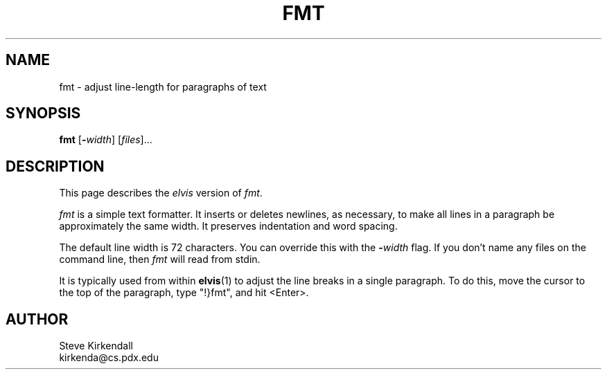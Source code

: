 .TH FMT 1
.SH NAME
fmt - adjust line-length for paragraphs of text
.SH SYNOPSIS
\fBfmt\fP [\fB\-\fIwidth\fR] [\fIfiles\fP]...
.SH DESCRIPTION
This page describes the \fIelvis\fR version of
.IR fmt .
.PP
.I fmt
is a simple text formatter.
It inserts or deletes newlines, as necessary, to make all lines in a
paragraph be approximately the same width.
It preserves indentation and word spacing.
.PP
The default line width is 72 characters.
You can override this with the
.BI - width
flag.
If you don't name any files on the command line, then
.I fmt
will read from stdin.
.PP
It is typically used from within
.BR elvis (1)
to adjust the line breaks in a single paragraph.
To do this, move the cursor to the top of the paragraph,
type "!}fmt", and hit <Enter>.
.SH AUTHOR
.nf
Steve Kirkendall
kirkenda@cs.pdx.edu
.fi
